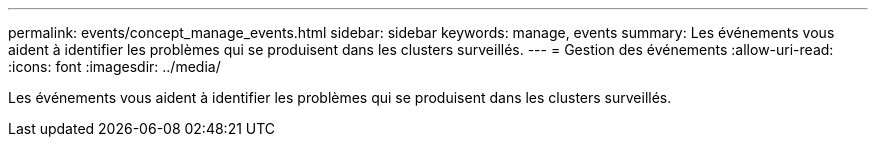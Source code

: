 ---
permalink: events/concept_manage_events.html 
sidebar: sidebar 
keywords: manage, events 
summary: Les événements vous aident à identifier les problèmes qui se produisent dans les clusters surveillés. 
---
= Gestion des événements
:allow-uri-read: 
:icons: font
:imagesdir: ../media/


[role="lead"]
Les événements vous aident à identifier les problèmes qui se produisent dans les clusters surveillés.
